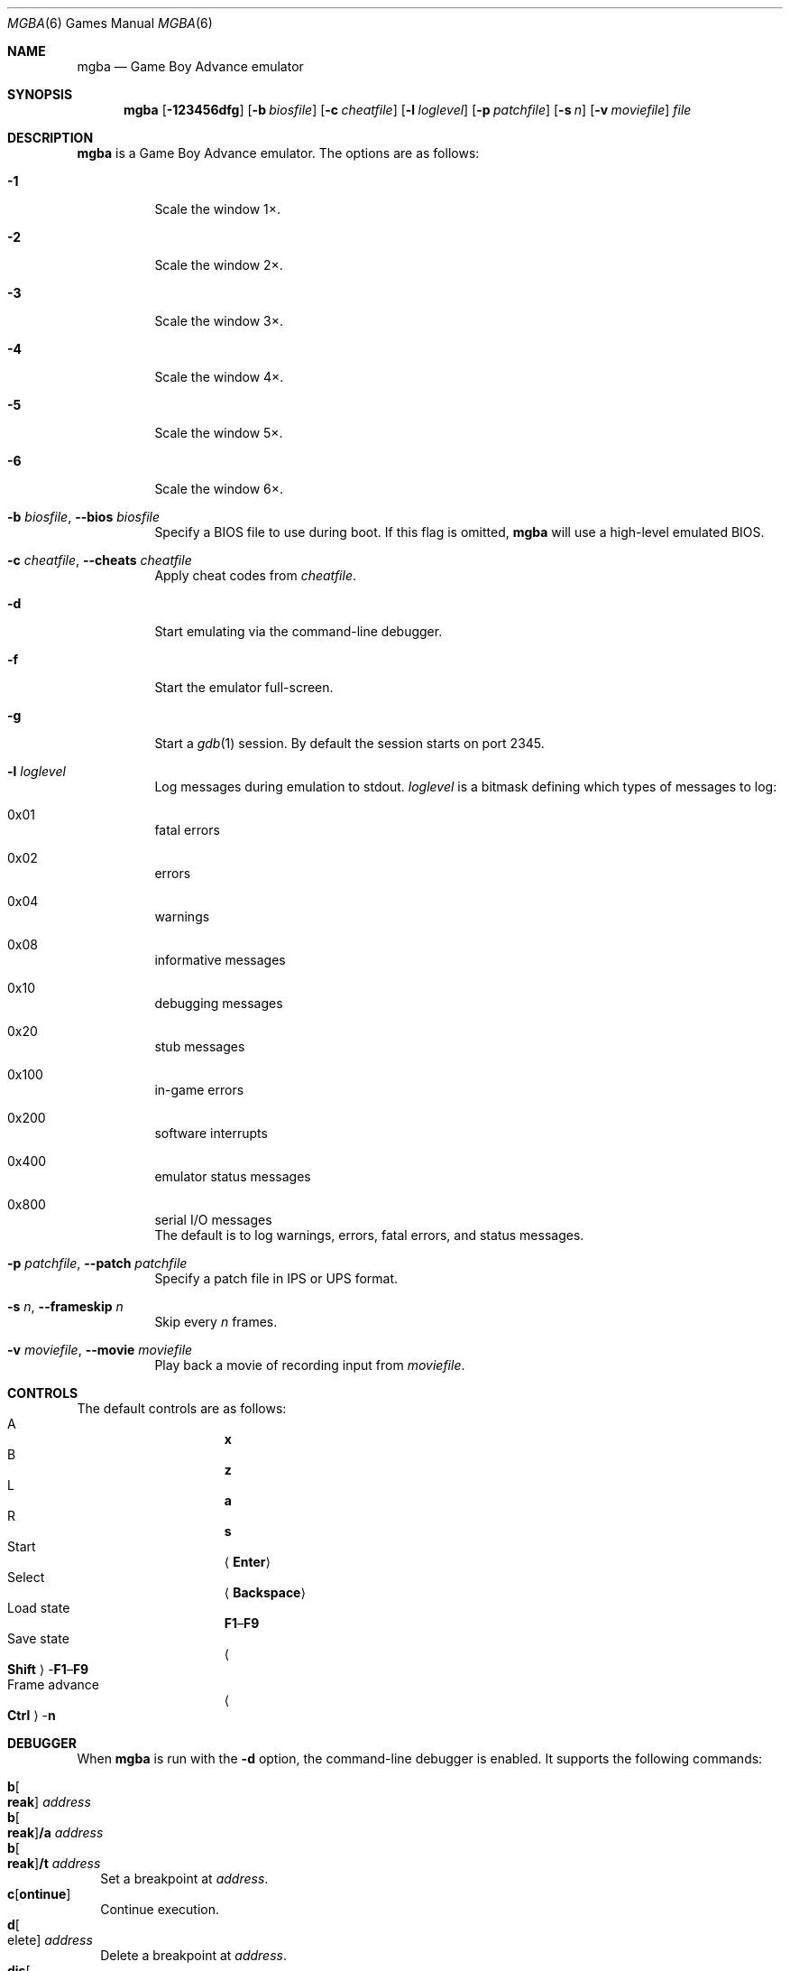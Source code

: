 .\" Copyright (c) 2015 Anthony J. Bentley <anthony@anjbe.name>
.\"
.\" This Source Code Form is subject to the terms of the Mozilla Public
.\" License, v. 2.0. If a copy of the MPL was not distributed with this
.\" file, you can obtain one at https://mozilla.org/MPL/2.0/.
.Dd July 29, 2015
.Dt MGBA 6
.Os
.Sh NAME
.Nm mgba
.Nd Game Boy Advance emulator
.Sh SYNOPSIS
.Nm mgba
.Op Fl 123456dfg
.Op Fl b Ar biosfile
.Op Fl c Ar cheatfile
.Op Fl l Ar loglevel
.Op Fl p Ar patchfile
.Op Fl s Ar n
.Op Fl v Ar moviefile
.Ar file
.Sh DESCRIPTION
.Nm
is a Game Boy Advance emulator.
The options are as follows:
.Bl -tag -width Ds
.It Fl 1
Scale the window 1\(mu.
.It Fl 2
Scale the window 2\(mu.
.It Fl 3
Scale the window 3\(mu.
.It Fl 4
Scale the window 4\(mu.
.It Fl 5
Scale the window 5\(mu.
.It Fl 6
Scale the window 6\(mu.
.It Fl b Ar biosfile , Fl -bios Ar biosfile
Specify a BIOS file to use during boot.
If this flag is omitted,
.Nm
will use a high\(hylevel emulated BIOS.
.It Fl c Ar cheatfile , Fl -cheats Ar cheatfile
Apply cheat codes from
.Ar cheatfile .
.It Fl d
Start emulating via the command\(hyline debugger.
.It Fl f
Start the emulator full\(hyscreen.
.It Fl g
Start a
.Xr gdb 1
session.
By default the session starts on port 2345.
.It Fl l Ar loglevel
Log messages during emulation to
.Dv stdout .
.Ar loglevel
is a bitmask defining which types of messages to log:
.Bl -inset
.It 0x01
fatal errors
.It 0x02
errors
.It 0x04
warnings
.It 0x08
informative messages
.It 0x10
debugging messages
.It 0x20
stub messages
.It 0x100
in\(hygame errors
.It 0x200
software interrupts
.It 0x400
emulator status messages
.It 0x800
serial I/O messages
.El
The default is to log warnings, errors, fatal errors, and status messages.
.It Fl p Ar patchfile , Fl -patch Ar patchfile
Specify a patch file in IPS or UPS format.
.It Fl s Ar n , Fl -frameskip Ar n
Skip every
.Ar n
frames.
.It Fl v Ar moviefile , Fl -movie Ar moviefile
Play back a movie of recording input from
.Ar moviefile .
.El
.Sh CONTROLS
The default controls are as follows:
.Bl -hang -width "Frame advance" -compact
.It A
.Cm x
.It B
.Cm z
.It L
.Cm a
.It R
.Cm s
.It Start
.Aq Cm Enter
.It Select
.Aq Cm Backspace
.It Load state
.Cm F1 Ns \(en Ns Cm F9
.It Save state
.Ao Cm Shift Ac Ns \(hy Ns Cm F1 Ns \(en Ns Cm F9
.It Frame advance
.Ao Cm Ctrl Ac Ns \(hy Ns Cm n
.El
.Sh DEBUGGER
When
.Nm
is run with the
.Fl d
option, the command\(hyline debugger is enabled.
It supports the following commands:
.Pp
.Bl -tag -compact -width 1
.It Cm b Ns Oo Cm reak Oc Ar address
.It Cm b Ns Oo Cm reak Oc Ns Cm /a Ar address
.It Cm b Ns Oo Cm reak Oc Ns Cm /t Ar address
Set a breakpoint at
.Ar address .
.It Cm c Ns Op Cm ontinue
Continue execution.
.It Cm d Ns Oo elete Oc Ar address
Delete a breakpoint at
.Ar address .
.It Cm dis Ns Oo Cm asm Oc Ar address Op Ar count
.It Cm dis Ns Oo Cm asm Oc Ns Cm /a Ar address Op Ar count
.It Cm dis Ns Oo Cm asm Oc Ns Cm /t Ar address Op Ar count
.It Cm dis Ns Oo Cm assemble Oc Ar address Op Ar count
.It Cm dis Ns Oo Cm assemble Oc Ns Cm /a Ar address Op Ar count
.It Cm dis Ns Oo Cm assemble Oc Ns Cm /t Ar address Op Ar count
Disassemble
.Ar count
instructions starting at address
.Ar address .
If
.Ar count
is not specified, only disassemble the instruction at
.Ar address .
.It Cm h Ns Op Cm elp
Print help.
.It Cm i Ns Op Cm nfo
.It Cm status
Print the current contents of general\(hypurpose registers.
.It Cm n Ns Op Cm ext
Execute the next instruction.
.It Cm p Ns Oo Cm rint Oc Ar value ...
.It Cm p Ns Oo Cm rint Oc Ns Cm /t Ar value ...
.It Cm p Ns Oo Cm rint Oc Ns Cm /x Ar value ...
Print
.Ar value .
.It Cm q Ns Op Cm uit
Quit the emulator.
.It Cm reset
Reset the emulation.
.It Cm r/1 Ar address
.It Cm r/2 Ar address
.It Cm r/4 Ar address
Read a byte, halfword, or word from
.Ar address .
.It Cm w Ns Oo Cm atch Oc Ar address
Set a watchpoint at
.Ar address .
.It Cm w/1 Ar address
.It Cm w/2 Ar address
.It Cm w/4 Ar address
Write a byte, halfword, or word to
.Ar address .
.It Cm w/r Ar register
Write a word to
.Ar register .
.It Cm x/1 Ar address
.It Cm x/2 Ar address
.It Cm x/4 Ar address
Examine bytes, halfwords, or words from
.Ar address .
.It Cm \&!\ \&
Break into the attached debugger.
.El
.Sh AUTHORS
.An Jeffrey Pfau Aq Mt jeffrey@endrift.com
.Sh HOMEPAGE
.Bl -bullet
.It
.Lk https://mgba.io/ "mGBA homepage"
.It
.Lk https://github.com/mgba-emu/mgba "Development repository"
.It
.Lk https://github.com/mgba-emu/mgba/issues "Bug tracker"
.It
.Lk https://forums.mgba.io/ "Message board"
.El
